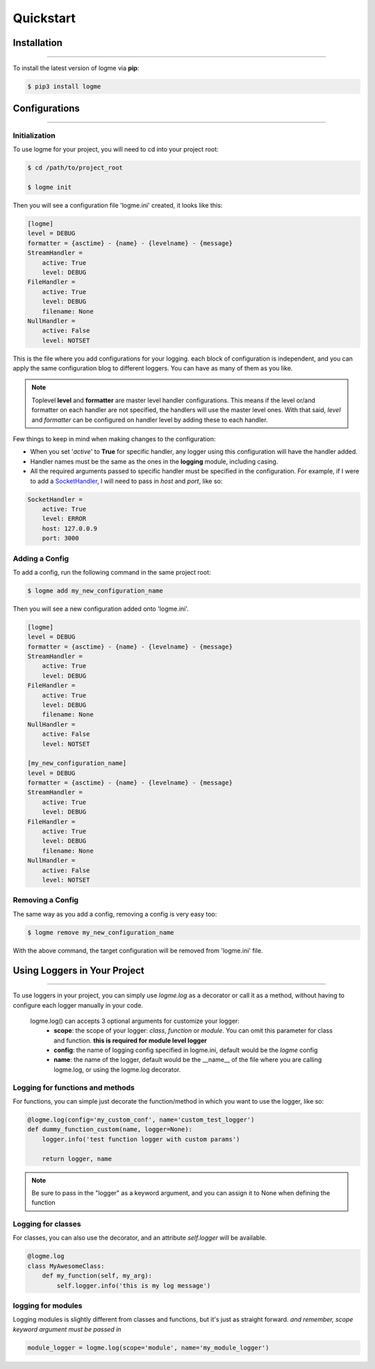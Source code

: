 .. _quickstart:

.. role:: red

Quickstart
==========


Installation
------------
_____________________________________________________________________

To install the latest version of logme via **pip**:

.. code-block:: bash

    $ pip3 install logme


Configurations
--------------
_____________________________________________________________________

Initialization
~~~~~~~~~~~~~~

To use logme for your project, you will need to cd into your project root:

.. code-block:: bash

    $ cd /path/to/project_root

    $ logme init

Then you will see a configuration file 'logme.ini' created, it looks like this:

.. code-block:: ini

    [logme]
    level = DEBUG
    formatter = {asctime} - {name} - {levelname} - {message}
    StreamHandler =
        active: True
        level: DEBUG
    FileHandler =
        active: True
        level: DEBUG
        filename: None
    NullHandler =
        active: False
        level: NOTSET

This is the file where you add configurations for your logging. each block of configuration is independent,
and you can apply the same configuration blog to different loggers. You can have as many of them as you like.

.. note:: Toplevel **level** and **formatter** are master level handler configurations.
   This means if the level or/and formatter on each handler are not specified,
   the handlers will use the master level ones. With that said, *level* and *formatter* can be configured
   on handler level by adding these to each handler.

Few things to keep in mind when making changes to the configuration:

- When you set '*active*' to **True** for specific handler, any logger using this configuration will have the handler added.
- Handler names must be the same as the ones in the **logging** module, including casing.
- All the required arguments passed to specific handler must be specified in the configuration. For example,
  if I were to add a `SocketHandler <https://docs.python.org/3.6/library/logging.handlers.html#sockethandler>`_,
  I will need to pass in *host* and *port*, like so:

.. code-block:: ini

    SocketHandler =
        active: True
        level: ERROR
        host: 127.0.0.9
        port: 3000

Adding a Config
~~~~~~~~~~~~~~~

To add a config, run the following command in the same project root:

.. code-block:: bash

    $ logme add my_new_configuration_name

Then you will see a new configuration added onto 'logme.ini'.

.. code-block:: ini

    [logme]
    level = DEBUG
    formatter = {asctime} - {name} - {levelname} - {message}
    StreamHandler =
        active: True
        level: DEBUG
    FileHandler =
        active: True
        level: DEBUG
        filename: None
    NullHandler =
        active: False
        level: NOTSET

    [my_new_configuration_name]
    level = DEBUG
    formatter = {asctime} - {name} - {levelname} - {message}
    StreamHandler =
        active: True
        level: DEBUG
    FileHandler =
        active: True
        level: DEBUG
        filename: None
    NullHandler =
        active: False
        level: NOTSET

Removing a Config
~~~~~~~~~~~~~~~~~

The same way as you add a config, removing a config is very easy too:

.. code-block:: bash

    $ logme remove my_new_configuration_name

With the above command, the target configuration will be removed from 'logme.ini' file.




Using Loggers in Your Project
-----------------------------
_____________________________________________________________________

To use loggers in your project, you can simply use *logme.log* as a decorator or call it as a method,
without having to configure each logger manually in your code.

 :red:`logme.log()` can accepts 3 optional arguments for customize your logger:
    * **scope**: the scope of your logger: *class*, *function* or *module*. You can omit this parameter for class and
      function. **this is required for module level logger**
    * **config**: the name of logging config specified in logme.ini, default would be the *logme* config
    * **name**: the name of the logger, default would be the __name__ of the file where you are calling logme.log, or using the logme.log decorator.



Logging for functions and methods
~~~~~~~~~~~~~~~~~~~~~~~~~~~~~~~~~
For functions, you can simple just decorate the function/method in which you want to use the logger, like so:

.. code-block:: python

    @logme.log(config='my_custom_conf', name='custom_test_logger')
    def dummy_function_custom(name, logger=None):
        logger.info('test function logger with custom params')

        return logger, name


.. note:: Be sure to pass in the "logger" as a keyword argument, and you can assign it to None when defining the function



Logging for classes
~~~~~~~~~~~~~~~~~~~
For classes, you can also use the decorator, and an attribute *self.logger* will be available.

.. code-block:: python

    @logme.log
    class MyAwesomeClass:
        def my_function(self, my_arg):
            self.logger.info('this is my log message')




logging for modules
~~~~~~~~~~~~~~~~~~~
Logging modules is slightly different from classes and functions, but it's just as straight forward.
*and remember, scope keyword argument must be passed in*

.. code-block:: python

    module_logger = logme.log(scope='module', name='my_module_logger')

